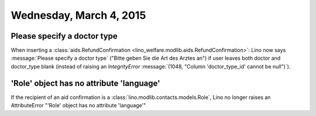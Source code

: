 ========================
Wednesday, March 4, 2015
========================

Please specify a doctor type
============================

When inserting a :class:`aids.RefundConfirmation
<lino_welfare.modlib.aids.RefundConfirmation>`: Lino now says
:message:`Please specify a doctor type` ("Bitte geben Sie die Art des
Arztes an") if user leaves both doctor and doctor_type blank (instead
of raising an `IntegrityError` :message:`(1048, "Column
'doctor_type_id' cannot be null")`).



'Role' object has no attribute 'language'
=========================================

If the recipient of an aid confirmation is a
:class:`lino.modlib.contacts.models.Role`, Lino no longer raises an
AttributeError "'Role' object has no attribute 'language'"
